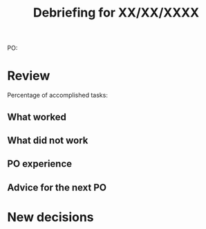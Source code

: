 #+TITLE: Debriefing for XX/XX/XXXX

PO:

* Review

Percentage of accomplished tasks:

** What worked

** What did not work

** PO experience

** Advice for the next PO

* New decisions
